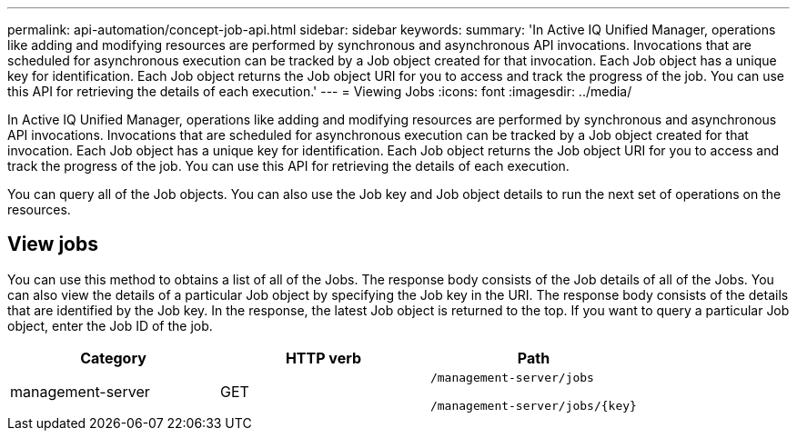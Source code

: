---
permalink: api-automation/concept-job-api.html
sidebar: sidebar
keywords: 
summary: 'In Active IQ Unified Manager, operations like adding and modifying resources are performed by synchronous and asynchronous API invocations. Invocations that are scheduled for asynchronous execution can be tracked by a Job object created for that invocation. Each Job object has a unique key for identification. Each Job object returns the Job object URI for you to access and track the progress of the job. You can use this API for retrieving the details of each execution.'
---
= Viewing Jobs
:icons: font
:imagesdir: ../media/

[.lead]
In Active IQ Unified Manager, operations like adding and modifying resources are performed by synchronous and asynchronous API invocations. Invocations that are scheduled for asynchronous execution can be tracked by a Job object created for that invocation. Each Job object has a unique key for identification. Each Job object returns the Job object URI for you to access and track the progress of the job. You can use this API for retrieving the details of each execution.

You can query all of the Job objects. You can also use the Job key and Job object details to run the next set of operations on the resources.

== View jobs

You can use this method to obtains a list of all of the Jobs. The response body consists of the Job details of all of the Jobs. You can also view the details of a particular Job object by specifying the Job key in the URI. The response body consists of the details that are identified by the Job key. In the response, the latest Job object is returned to the top. If you want to query a particular Job object, enter the Job ID of the job.

[cols="1a,1a,1a" options="header"]
|===
| Category| HTTP verb| Path
a|
management-server
a|
GET
a|
`/management-server/jobs`

`+/management-server/jobs/{key}+`

|===
